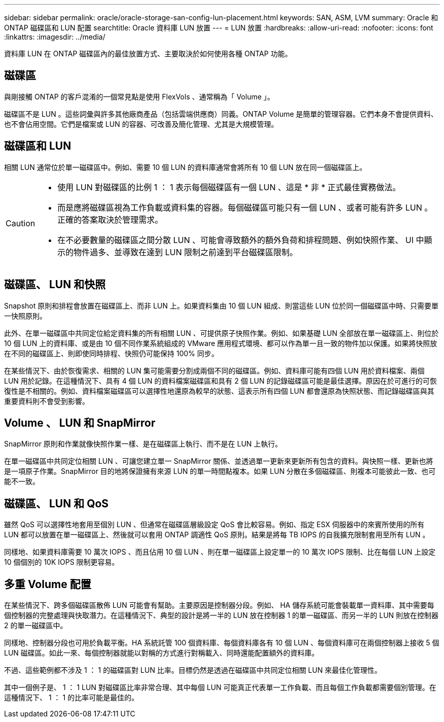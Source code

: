 ---
sidebar: sidebar 
permalink: oracle/oracle-storage-san-config-lun-placement.html 
keywords: SAN, ASM, LVM 
summary: Oracle 和 ONTAP 磁碟區和 LUN 配置 
searchtitle: Oracle 資料庫 LUN 放置 
---
= LUN 放置
:hardbreaks:
:allow-uri-read: 
:nofooter: 
:icons: font
:linkattrs: 
:imagesdir: ../media/


[role="lead"]
資料庫 LUN 在 ONTAP 磁碟區內的最佳放置方式、主要取決於如何使用各種 ONTAP 功能。



== 磁碟區

與剛接觸 ONTAP 的客戶混淆的一個常見點是使用 FlexVols 、通常稱為「 Volume 」。

磁碟區不是 LUN 。這些詞彙與許多其他廠商產品（包括雲端供應商）同義。ONTAP Volume 是簡單的管理容器。它們本身不會提供資料、也不會佔用空間。它們是檔案或 LUN 的容器、可改善及簡化管理、尤其是大規模管理。



== 磁碟區和 LUN

相關 LUN 通常位於單一磁碟區中。例如、需要 10 個 LUN 的資料庫通常會將所有 10 個 LUN 放在同一個磁碟區上。

[CAUTION]
====
* 使用 LUN 對磁碟區的比例 1 ： 1 表示每個磁碟區有一個 LUN 、這是 * 非 * 正式最佳實務做法。
* 而是應將磁碟區視為工作負載或資料集的容器。每個磁碟區可能只有一個 LUN 、或者可能有許多 LUN 。正確的答案取決於管理需求。
* 在不必要數量的磁碟區之間分散 LUN 、可能會導致額外的額外負荷和排程問題、例如快照作業、 UI 中顯示的物件過多、並導致在達到 LUN 限制之前達到平台磁碟區限制。


====


== 磁碟區、 LUN 和快照

Snapshot 原則和排程會放置在磁碟區上、而非 LUN 上。如果資料集由 10 個 LUN 組成、則當這些 LUN 位於同一個磁碟區中時、只需要單一快照原則。

此外、在單一磁碟區中共同定位給定資料集的所有相關 LUN 、可提供原子快照作業。例如、如果基礎 LUN 全部放在單一磁碟區上、則位於 10 個 LUN 上的資料庫、或是由 10 個不同作業系統組成的 VMware 應用程式環境、都可以作為單一且一致的物件加以保護。如果將快照放在不同的磁碟區上、則即使同時排程、快照仍可能保持 100% 同步。

在某些情況下、由於恢復需求、相關的 LUN 集可能需要分割成兩個不同的磁碟區。例如、資料庫可能有四個 LUN 用於資料檔案、兩個 LUN 用於記錄。在這種情況下、具有 4 個 LUN 的資料檔案磁碟區和具有 2 個 LUN 的記錄磁碟區可能是最佳選擇。原因在於可進行的可恢復性是不相關的。例如、資料檔案磁碟區可以選擇性地還原為較早的狀態、這表示所有四個 LUN 都會還原為快照狀態、而記錄磁碟區與其重要資料則不會受到影響。



== Volume 、 LUN 和 SnapMirror

SnapMirror 原則和作業就像快照作業一樣、是在磁碟區上執行、而不是在 LUN 上執行。

在單一磁碟區中共同定位相關 LUN 、可讓您建立單一 SnapMirror 關係、並透過單一更新來更新所有包含的資料。與快照一樣、更新也將是一項原子作業。SnapMirror 目的地將保證擁有來源 LUN 的單一時間點複本。如果 LUN 分散在多個磁碟區、則複本可能彼此一致、也可能不一致。



== 磁碟區、 LUN 和 QoS

雖然 QoS 可以選擇性地套用至個別 LUN 、但通常在磁碟區層級設定 QoS 會比較容易。例如、指定 ESX 伺服器中的來賓所使用的所有 LUN 都可以放置在單一磁碟區上、然後就可以套用 ONTAP 調適性 QoS 原則。結果是將每 TB IOPS 的自我擴充限制套用至所有 LUN 。

同樣地、如果資料庫需要 10 萬次 IOPS 、而且佔用 10 個 LUN 、則在單一磁碟區上設定單一的 10 萬次 IOPS 限制、比在每個 LUN 上設定 10 個個別的 10K IOPS 限制更容易。



== 多重 Volume 配置

在某些情況下、跨多個磁碟區散佈 LUN 可能會有幫助。主要原因是控制器分段。例如、 HA 儲存系統可能會裝載單一資料庫、其中需要每個控制器的完整處理與快取潛力。在這種情況下、典型的設計是將一半的 LUN 放在控制器 1 的單一磁碟區、而另一半的 LUN 則放在控制器 2 的單一磁碟區中。

同樣地、控制器分段也可用於負載平衡。HA 系統託管 100 個資料庫、每個資料庫各有 10 個 LUN 、每個資料庫可在兩個控制器上接收 5 個 LUN 磁碟區。如此一來、每個控制器就能以對稱的方式進行對稱載入、同時還能配置額外的資料庫。

不過、這些範例都不涉及 1 ： 1 的磁碟區對 LUN 比率。目標仍然是透過在磁碟區中共同定位相關 LUN 來最佳化管理性。

其中一個例子是、 1 ： 1 LUN 對磁碟區比率非常合理、其中每個 LUN 可能真正代表單一工作負載、而且每個工作負載都需要個別管理。在這種情況下、 1 ： 1 的比率可能是最佳的。

